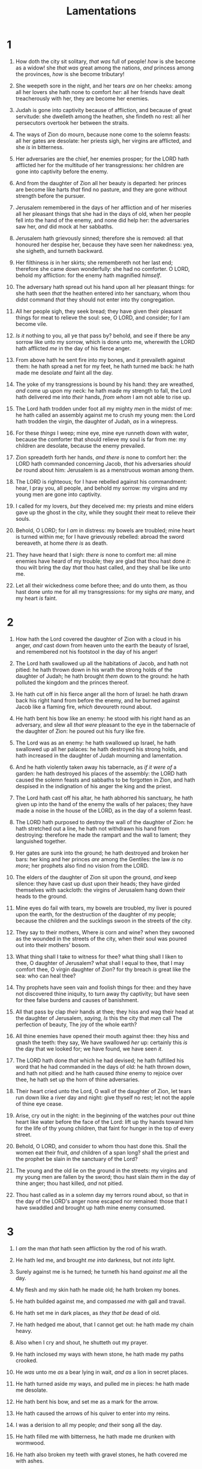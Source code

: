 #+TITLE: Lamentations
* 1
1. How doth the city sit solitary, /that was/ full of people! /how/ is she become as a widow! she /that was/ great among the nations, /and/ princess among the provinces, /how/ is she become tributary!
2. She weepeth sore in the night, and her tears /are/ on her cheeks: among all her lovers she hath none to comfort /her/: all her friends have dealt treacherously with her, they are become her enemies.
3. Judah is gone into captivity because of affliction, and because of great servitude: she dwelleth among the heathen, she findeth no rest: all her persecutors overtook her between the straits.
4. The ways of Zion do mourn, because none come to the solemn feasts: all her gates are desolate: her priests sigh, her virgins are afflicted, and she /is/ in bitterness.
5. Her adversaries are the chief, her enemies prosper; for the LORD hath afflicted her for the multitude of her transgressions: her children are gone into captivity before the enemy.
6. And from the daughter of Zion all her beauty is departed: her princes are become like harts /that/ find no pasture, and they are gone without strength before the pursuer.
7. Jerusalem remembered in the days of her affliction and of her miseries all her pleasant things that she had in the days of old, when her people fell into the hand of the enemy, and none did help her: the adversaries saw her, /and/ did mock at her sabbaths.
8. Jerusalem hath grievously sinned; therefore she is removed: all that honoured her despise her, because they have seen her nakedness: yea, she sigheth, and turneth backward.
9. Her filthiness /is/ in her skirts; she remembereth not her last end; therefore she came down wonderfully: she had no comforter. O LORD, behold my affliction: for the enemy hath magnified /himself/.
10. The adversary hath spread out his hand upon all her pleasant things: for she hath seen /that/ the heathen entered into her sanctuary, whom thou didst command /that/ they should not enter into thy congregation.
11. All her people sigh, they seek bread; they have given their pleasant things for meat to relieve the soul: see, O LORD, and consider; for I am become vile.

12. /Is it/ nothing to you, all ye that pass by? behold, and see if there be any sorrow like unto my sorrow, which is done unto me, wherewith the LORD hath afflicted /me/ in the day of his fierce anger.
13. From above hath he sent fire into my bones, and it prevaileth against them: he hath spread a net for my feet, he hath turned me back: he hath made me desolate /and/ faint all the day.
14. The yoke of my transgressions is bound by his hand: they are wreathed, /and/ come up upon my neck: he hath made my strength to fall, the Lord hath delivered me into /their/ hands, /from whom/ I am not able to rise up.
15. The Lord hath trodden under foot all my mighty /men/ in the midst of me: he hath called an assembly against me to crush my young men: the Lord hath trodden the virgin, the daughter of Judah, /as/ in a winepress.
16. For these /things/ I weep; mine eye, mine eye runneth down with water, because the comforter that should relieve my soul is far from me: my children are desolate, because the enemy prevailed.
17. Zion spreadeth forth her hands, /and there is/ none to comfort her: the LORD hath commanded concerning Jacob, /that/ his adversaries /should be/ round about him: Jerusalem is as a menstruous woman among them.

18. The LORD is righteous; for I have rebelled against his commandment: hear, I pray you, all people, and behold my sorrow: my virgins and my young men are gone into captivity.
19. I called for my lovers, /but/ they deceived me: my priests and mine elders gave up the ghost in the city, while they sought their meat to relieve their souls.
20. Behold, O LORD; for I /am/ in distress: my bowels are troubled; mine heart is turned within me; for I have grievously rebelled: abroad the sword bereaveth, at home /there is/ as death.
21. They have heard that I sigh: /there is/ none to comfort me: all mine enemies have heard of my trouble; they are glad that thou hast done /it/: thou wilt bring the day /that/ thou hast called, and they shall be like unto me.
22. Let all their wickedness come before thee; and do unto them, as thou hast done unto me for all my transgressions: for my sighs /are/ many, and my heart /is/ faint. 
* 2
1. How hath the Lord covered the daughter of Zion with a cloud in his anger, /and/ cast down from heaven unto the earth the beauty of Israel, and remembered not his footstool in the day of his anger!
2. The Lord hath swallowed up all the habitations of Jacob, and hath not pitied: he hath thrown down in his wrath the strong holds of the daughter of Judah; he hath brought /them/ down to the ground: he hath polluted the kingdom and the princes thereof.
3. He hath cut off in /his/ fierce anger all the horn of Israel: he hath drawn back his right hand from before the enemy, and he burned against Jacob like a flaming fire, /which/ devoureth round about.
4. He hath bent his bow like an enemy: he stood with his right hand as an adversary, and slew all /that were/ pleasant to the eye in the tabernacle of the daughter of Zion: he poured out his fury like fire.
5. The Lord was as an enemy: he hath swallowed up Israel, he hath swallowed up all her palaces: he hath destroyed his strong holds, and hath increased in the daughter of Judah mourning and lamentation.
6. And he hath violently taken away his tabernacle, as /if it were of/ a garden: he hath destroyed his places of the assembly: the LORD hath caused the solemn feasts and sabbaths to be forgotten in Zion, and hath despised in the indignation of his anger the king and the priest.
7. The Lord hath cast off his altar, he hath abhorred his sanctuary, he hath given up into the hand of the enemy the walls of her palaces; they have made a noise in the house of the LORD, as in the day of a solemn feast.
8. The LORD hath purposed to destroy the wall of the daughter of Zion: he hath stretched out a line, he hath not withdrawn his hand from destroying: therefore he made the rampart and the wall to lament; they languished together.
9. Her gates are sunk into the ground; he hath destroyed and broken her bars: her king and her princes /are/ among the Gentiles: the law /is/ no /more/; her prophets also find no vision from the LORD.
10. The elders of the daughter of Zion sit upon the ground, /and/ keep silence: they have cast up dust upon their heads; they have girded themselves with sackcloth: the virgins of Jerusalem hang down their heads to the ground.
11. Mine eyes do fail with tears, my bowels are troubled, my liver is poured upon the earth, for the destruction of the daughter of my people; because the children and the sucklings swoon in the streets of the city.
12. They say to their mothers, Where /is/ corn and wine? when they swooned as the wounded in the streets of the city, when their soul was poured out into their mothers' bosom.
13. What thing shall I take to witness for thee? what thing shall I liken to thee, O daughter of Jerusalem? what shall I equal to thee, that I may comfort thee, O virgin daughter of Zion? for thy breach /is/ great like the sea: who can heal thee?
14. Thy prophets have seen vain and foolish things for thee: and they have not discovered thine iniquity, to turn away thy captivity; but have seen for thee false burdens and causes of banishment.
15. All that pass by clap /their/ hands at thee; they hiss and wag their head at the daughter of Jerusalem, /saying, Is/ this the city that /men/ call The perfection of beauty, The joy of the whole earth?
16. All thine enemies have opened their mouth against thee: they hiss and gnash the teeth: they say, We have swallowed /her/ up: certainly this /is/ the day that we looked for; we have found, we have seen /it/.
17. The LORD hath done /that/ which he had devised; he hath fulfilled his word that he had commanded in the days of old: he hath thrown down, and hath not pitied: and he hath caused /thine/ enemy to rejoice over thee, he hath set up the horn of thine adversaries.
18. Their heart cried unto the Lord, O wall of the daughter of Zion, let tears run down like a river day and night: give thyself no rest; let not the apple of thine eye cease.
19. Arise, cry out in the night: in the beginning of the watches pour out thine heart like water before the face of the Lord: lift up thy hands toward him for the life of thy young children, that faint for hunger in the top of every street.

20. Behold, O LORD, and consider to whom thou hast done this. Shall the women eat their fruit, /and/ children of a span long? shall the priest and the prophet be slain in the sanctuary of the Lord?
21. The young and the old lie on the ground in the streets: my virgins and my young men are fallen by the sword; thou hast slain /them/ in the day of thine anger; thou hast killed, /and/ not pitied.
22. Thou hast called as in a solemn day my terrors round about, so that in the day of the LORD's anger none escaped nor remained: those that I have swaddled and brought up hath mine enemy consumed. 
* 3
1. I /am/ the man /that/ hath seen affliction by the rod of his wrath.
2. He hath led me, and brought /me into/ darkness, but not /into/ light.
3. Surely against me is he turned; he turneth his hand /against me/ all the day.
4. My flesh and my skin hath he made old; he hath broken my bones.
5. He hath builded against me, and compassed /me/ with gall and travail.
6. He hath set me in dark places, as /they that be/ dead of old.
7. He hath hedged me about, that I cannot get out: he hath made my chain heavy.
8. Also when I cry and shout, he shutteth out my prayer.
9. He hath inclosed my ways with hewn stone, he hath made my paths crooked.
10. He /was/ unto me /as/ a bear lying in wait, /and as/ a lion in secret places.
11. He hath turned aside my ways, and pulled me in pieces: he hath made me desolate.
12. He hath bent his bow, and set me as a mark for the arrow.
13. He hath caused the arrows of his quiver to enter into my reins.
14. I was a derision to all my people; /and/ their song all the day.
15. He hath filled me with bitterness, he hath made me drunken with wormwood.
16. He hath also broken my teeth with gravel stones, he hath covered me with ashes.
17. And thou hast removed my soul far off from peace: I forgat prosperity.
18. And I said, My strength and my hope is perished from the LORD:
19. Remembering mine affliction and my misery, the wormwood and the gall.
20. My soul hath /them/ still in remembrance, and is humbled in me.
21. This I recall to my mind, therefore have I hope.

22. /It is of/ the LORD's mercies that we are not consumed, because his compassions fail not.
23. /They are/ new every morning: great /is/ thy faithfulness.
24. The LORD /is/ my portion, saith my soul; therefore will I hope in him.
25. The LORD /is/ good unto them that wait for him, to the soul /that/ seeketh him.
26. /It is/ good that /a man/ should both hope and quietly wait for the salvation of the LORD.
27. /It is/ good for a man that he bear the yoke in his youth.
28. He sitteth alone and keepeth silence, because he hath borne /it/ upon him.
29. He putteth his mouth in the dust; if so be there may be hope.
30. He giveth /his/ cheek to him that smiteth him: he is filled full with reproach.
31. For the Lord will not cast off for ever:
32. But though he cause grief, yet will he have compassion according to the multitude of his mercies.
33. For he doth not afflict willingly nor grieve the children of men.
34. To crush under his feet all the prisoners of the earth,
35. To turn aside the right of a man before the face of the most High,
36. To subvert a man in his cause, the Lord approveth not.

37. Who /is/ he /that/ saith, and it cometh to pass, /when/ the Lord commandeth /it/ not?
38. Out of the mouth of the most High proceedeth not evil and good?
39. Wherefore doth a living man complain, a man for the punishment of his sins?
40. Let us search and try our ways, and turn again to the LORD.
41. Let us lift up our heart with /our/ hands unto God in the heavens.
42. We have transgressed and have rebelled: thou hast not pardoned.
43. Thou hast covered with anger, and persecuted us: thou hast slain, thou hast not pitied.
44. Thou hast covered thyself with a cloud, that /our/ prayer should not pass through.
45. Thou hast made us /as/ the offscouring and refuse in the midst of the people.
46. All our enemies have opened their mouths against us.
47. Fear and a snare is come upon us, desolation and destruction.
48. Mine eye runneth down with rivers of water for the destruction of the daughter of my people.
49. Mine eye trickleth down, and ceaseth not, without any intermission,
50. Till the LORD look down, and behold from heaven.
51. Mine eye affecteth mine heart because of all the daughters of my city.
52. Mine enemies chased me sore, like a bird, without cause.
53. They have cut off my life in the dungeon, and cast a stone upon me.
54. Waters flowed over mine head; /then/ I said, I am cut off.

55. I called upon thy name, O LORD, out of the low dungeon.
56. Thou hast heard my voice: hide not thine ear at my breathing, at my cry.
57. Thou drewest near in the day /that/ I called upon thee: thou saidst, Fear not.
58. O Lord, thou hast pleaded the causes of my soul; thou hast redeemed my life.
59. O LORD, thou hast seen my wrong: judge thou my cause.
60. Thou hast seen all their vengeance /and/ all their imaginations against me.
61. Thou hast heard their reproach, O LORD, /and/ all their imaginations against me;
62. The lips of those that rose up against me, and their device against me all the day.
63. Behold their sitting down, and their rising up; I /am/ their musick.

64. Render unto them a recompence, O LORD, according to the work of their hands.
65. Give them sorrow of heart, thy curse unto them.
66. Persecute and destroy them in anger from under the heavens of the LORD. 
* 4
1. How is the gold become dim! /how/ is the most fine gold changed! the stones of the sanctuary are poured out in the top of every street.
2. The precious sons of Zion, comparable to fine gold, how are they esteemed as earthen pitchers, the work of the hands of the potter!
3. Even the sea monsters draw out the breast, they give suck to their young ones: the daughter of my people /is become/ cruel, like the ostriches in the wilderness.
4. The tongue of the sucking child cleaveth to the roof of his mouth for thirst: the young children ask bread, /and/ no man breaketh /it/ unto them.
5. They that did feed delicately are desolate in the streets: they that were brought up in scarlet embrace dunghills.
6. For the punishment of the iniquity of the daughter of my people is greater than the punishment of the sin of Sodom, that was overthrown as in a moment, and no hands stayed on her.
7. Her Nazarites were purer than snow, they were whiter than milk, they were more ruddy in body than rubies, their polishing /was/ of sapphire:
8. Their visage is blacker than a coal; they are not known in the streets: their skin cleaveth to their bones; it is withered, it is become like a stick.
9. /They that be/ slain with the sword are better than /they that be/ slain with hunger: for these pine away, stricken through for /want of/ the fruits of the field.
10. The hands of the pitiful women have sodden their own children: they were their meat in the destruction of the daughter of my people.
11. The LORD hath accomplished his fury; he hath poured out his fierce anger, and hath kindled a fire in Zion, and it hath devoured the foundations thereof.
12. The kings of the earth, and all the inhabitants of the world, would not have believed that the adversary and the enemy should have entered into the gates of Jerusalem.

13. For the sins of her prophets, /and/ the iniquities of her priests, that have shed the blood of the just in the midst of her,
14. They have wandered /as/ blind /men/ in the streets, they have polluted themselves with blood, so that men could not touch their garments.
15. They cried unto them, Depart ye; /it is/ unclean; depart, depart, touch not: when they fled away and wandered, they said among the heathen, They shall no more sojourn /there/.
16. The anger of the LORD hath divided them; he will no more regard them: they respected not the persons of the priests, they favoured not the elders.
17. As for us, our eyes as yet failed for our vain help: in our watching we have watched for a nation /that/ could not save /us/.
18. They hunt our steps, that we cannot go in our streets: our end is near, our days are fulfilled; for our end is come.
19. Our persecutors are swifter than the eagles of the heaven: they pursued us upon the mountains, they laid wait for us in the wilderness.
20. The breath of our nostrils, the anointed of the LORD, was taken in their pits, of whom we said, Under his shadow we shall live among the heathen.

21. Rejoice and be glad, O daughter of Edom, that dwellest in the land of Uz; the cup also shall pass through unto thee: thou shalt be drunken, and shalt make thyself naked.

22. The punishment of thine iniquity is accomplished, O daughter of Zion; he will no more carry thee away into captivity: he will visit thine iniquity, O daughter of Edom; he will discover thy sins. 
* 5
1. Remember, O LORD, what is come upon us: consider, and behold our reproach.
2. Our inheritance is turned to strangers, our houses to aliens.
3. We are orphans and fatherless, our mothers /are/ as widows.
4. We have drunken our water for money; our wood is sold unto us.
5. Our necks /are/ under persecution: we labour, /and/ have no rest.
6. We have given the hand /to/ the Egyptians, /and to/ the Assyrians, to be satisfied with bread.
7. Our fathers have sinned, /and are/ not; and we have borne their iniquities.
8. Servants have ruled over us: /there is/ none that doth deliver /us/ out of their hand.
9. We gat our bread with /the peril of/ our lives because of the sword of the wilderness.
10. Our skin was black like an oven because of the terrible famine.
11. They ravished the women in Zion, /and/ the maids in the cities of Judah.
12. Princes are hanged up by their hand: the faces of elders were not honoured.
13. They took the young men to grind, and the children fell under the wood.
14. The elders have ceased from the gate, the young men from their musick.
15. The joy of our heart is ceased; our dance is turned into mourning.
16. The crown is fallen /from/ our head: woe unto us, that we have sinned!
17. For this our heart is faint; for these /things/ our eyes are dim.
18. Because of the mountain of Zion, which is desolate, the foxes walk upon it.
19. Thou, O LORD, remainest for ever; thy throne from generation to generation.
20. Wherefore dost thou forget us for ever, /and/ forsake us so long time?
21. Turn thou us unto thee, O LORD, and we shall be turned; renew our days as of old.
22. But thou hast utterly rejected us; thou art very wroth against us.  
